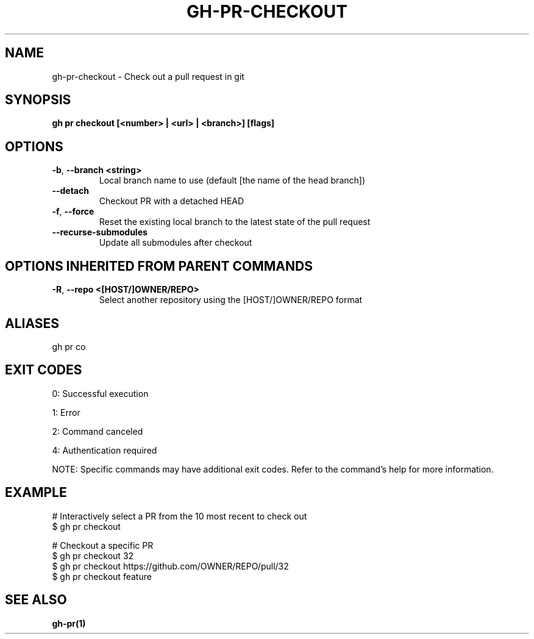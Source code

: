 .nh
.TH "GH-PR-CHECKOUT" "1" "Oct 2025" "GitHub CLI 2.81.0" "GitHub CLI manual"

.SH NAME
gh-pr-checkout - Check out a pull request in git


.SH SYNOPSIS
\fBgh pr checkout [<number> | <url> | <branch>] [flags]\fR


.SH OPTIONS
.TP
\fB-b\fR, \fB--branch\fR \fB<string>\fR
Local branch name to use (default [the name of the head branch])

.TP
\fB--detach\fR
Checkout PR with a detached HEAD

.TP
\fB-f\fR, \fB--force\fR
Reset the existing local branch to the latest state of the pull request

.TP
\fB--recurse-submodules\fR
Update all submodules after checkout


.SH OPTIONS INHERITED FROM PARENT COMMANDS
.TP
\fB-R\fR, \fB--repo\fR \fB<[HOST/]OWNER/REPO>\fR
Select another repository using the [HOST/]OWNER/REPO format


.SH ALIASES
gh pr co


.SH EXIT CODES
0: Successful execution

.PP
1: Error

.PP
2: Command canceled

.PP
4: Authentication required

.PP
NOTE: Specific commands may have additional exit codes. Refer to the command's help for more information.


.SH EXAMPLE
.EX
# Interactively select a PR from the 10 most recent to check out
$ gh pr checkout

# Checkout a specific PR
$ gh pr checkout 32
$ gh pr checkout https://github.com/OWNER/REPO/pull/32
$ gh pr checkout feature

.EE


.SH SEE ALSO
\fBgh-pr(1)\fR
